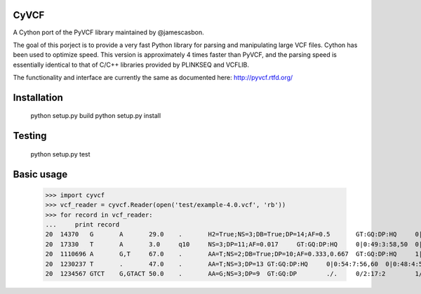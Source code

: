 CyVCF
======

A Cython port of the PyVCF library maintained by @jamescasbon.

The goal of this porject is to provide a very fast Python library for parsing and manipulating large VCF files.
Cython has been used to optimize speed.  This version is approximately 4 times faster than PyVCF,
and the parsing speed is essentially identical to that of C/C++ libraries provided by PLINKSEQ and VCFLIB.

The functionality and interface are currently the same as documented here: http://pyvcf.rtfd.org/

Installation
============

    python setup.py build
    python setup.py install


Testing
=======

    python setup.py test


Basic usage
===========

    >>> import cyvcf
    >>> vcf_reader = cyvcf.Reader(open('test/example-4.0.vcf', 'rb'))
    >>> for record in vcf_reader:
    ...     print record
    20	14370	G	A	29.0	.	H2=True;NS=3;DB=True;DP=14;AF=0.5	GT:GQ:DP:HQ	0|0:48:1:51,51	1|0:48:8:51,51	1/1:43:5:.,.
    20	17330	T	A	3.0	q10	NS=3;DP=11;AF=0.017	GT:GQ:DP:HQ	0|0:49:3:58,50	0|1:3:5:65,3	0/0:41:3:.
    20	1110696	A	G,T	67.0	.	AA=T;NS=2;DB=True;DP=10;AF=0.333,0.667	GT:GQ:DP:HQ	1|2:21:6:23,27	2|1:2:0:18,2	2/2:35:4:.
    20	1230237	T	.	47.0	.	AA=T;NS=3;DP=13	GT:GQ:DP:HQ	0|0:54:7:56,60	0|0:48:4:51,51	0/0:61:2:.
    20	1234567	GTCT	G,GTACT	50.0	.	AA=G;NS=3;DP=9	GT:GQ:DP	./.	0/2:17:2	1/1:40:3
